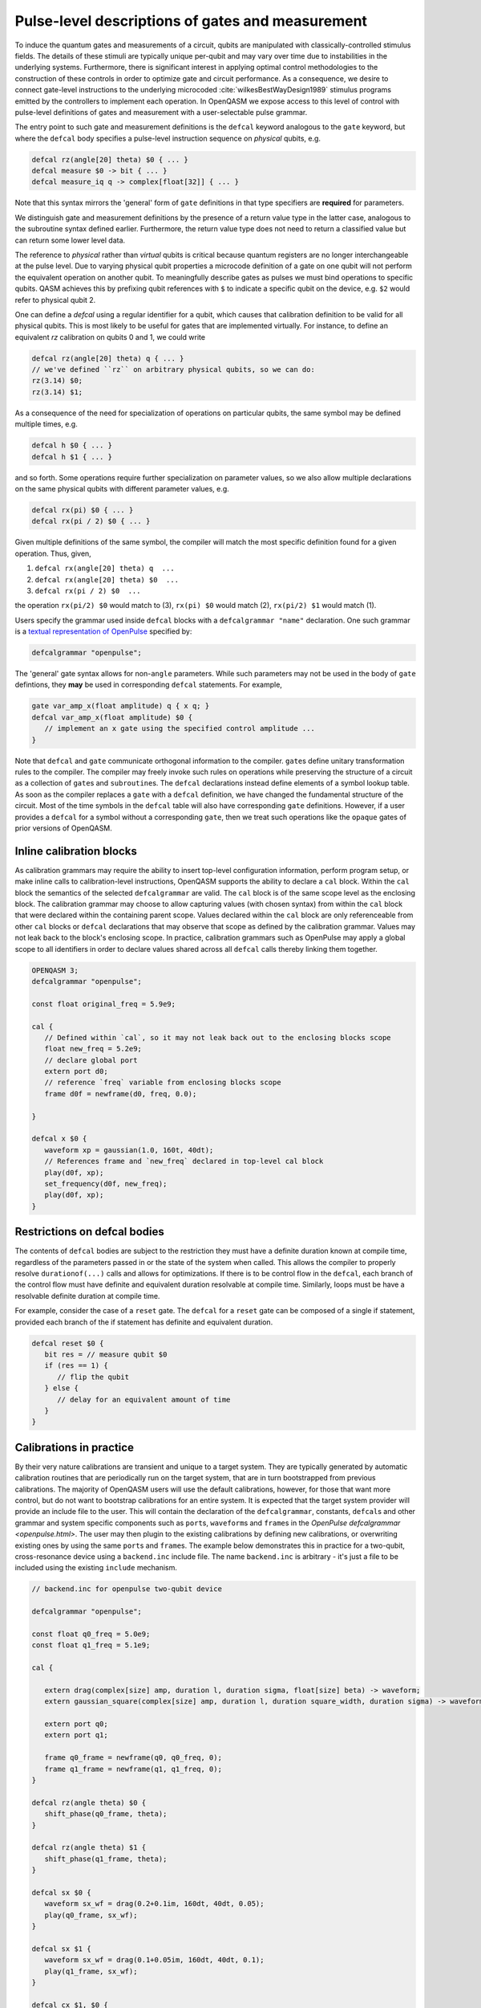 .. role:: raw-latex(raw)
   :format: latex

.. _pulse-gates:

Pulse-level descriptions of gates and measurement
=================================================

To induce the quantum gates and measurements of a circuit, qubits are
manipulated with classically-controlled stimulus fields. The details of
these stimuli are typically unique per-qubit and may vary over time due
to instabilities in the underlying systems. Furthermore, there is
significant interest in applying optimal control methodologies to the
construction of these controls in order to optimize gate and circuit
performance. As a consequence, we desire to connect gate-level
instructions to the underlying microcoded
:cite:`wilkesBestWayDesign1989` stimulus programs emitted by
the controllers to implement each operation. In OpenQASM we expose
access to this level of control with pulse-level definitions of gates
and measurement with a user-selectable pulse grammar.

The entry point to such gate and measurement definitions is the ``defcal`` keyword
analogous to the ``gate`` keyword, but where the ``defcal`` body specifies a pulse-level
instruction sequence on *physical* qubits, e.g.

.. code-block::

   defcal rz(angle[20] theta) $0 { ... }
   defcal measure $0 -> bit { ... }
   defcal measure_iq q -> complex[float[32]] { ... }

Note that this syntax mirrors the 'general' form of ``gate`` definitions in that type
specifiers are **required** for parameters.

We distinguish gate and measurement definitions by the presence of a
return value type in the latter case, analogous to the subroutine syntax
defined earlier. Furthermore, the return value type does not need to return a
classified value but can return some lower level data.

The reference to *physical* rather than *virtual*
qubits is critical because quantum registers are no longer
interchangeable at the pulse level. Due to varying physical qubit
properties a microcode definition of a gate on one qubit will not
perform the equivalent operation on another qubit. To meaningfully
describe gates as pulses we must bind operations to specific qubits.
QASM achieves this by prefixing qubit references with ``$`` to indicate
a specific qubit on the device, e.g. ``$2`` would refer to physical
qubit 2.

One can define a `defcal` using a regular identifier for a qubit, which
causes that calibration definition to be valid for all physical qubits.
This is most likely to be useful for gates that are implemented virtually.
For instance, to define an equivalent `rz` calibration on qubits 0 and 1, we could write

.. code-block::

   defcal rz(angle[20] theta) q { ... }
   // we've defined ``rz`` on arbitrary physical qubits, so we can do:
   rz(3.14) $0;
   rz(3.14) $1;


As a consequence of the need for specialization of operations on
particular qubits, the same symbol may be defined multiple
times, e.g.

.. code-block::

   defcal h $0 { ... }
   defcal h $1 { ... }

and so forth. Some operations require further specialization on
parameter values, so we also allow multiple declarations on the same
physical qubits with different parameter values, e.g.

.. code-block::

   defcal rx(pi) $0 { ... }
   defcal rx(pi / 2) $0 { ... }

Given multiple definitions of the same symbol, the compiler will match
the most specific definition found for a given operation. Thus, given,

#. ``defcal rx(angle[20] theta) q  ...``

#. ``defcal rx(angle[20] theta) $0  ...``

#. ``defcal rx(pi / 2) $0  ...``

the operation ``rx(pi/2) $0`` would match to (3), ``rx(pi) $0`` would
match (2), ``rx(pi/2) $1`` would match (1).

Users specify the grammar used inside ``defcal`` blocks with a
``defcalgrammar "name"`` declaration. One such grammar is a
`textual representation of OpenPulse <openpulse.html>`_ specified by:

.. code-block::

   defcalgrammar "openpulse";

The 'general' gate syntax allows for non-``angle`` parameters. While such parameters may
not be used in the body of ``gate`` defintions, they **may** be used in corresponding
``defcal`` statements. For example,

.. code-block::

   gate var_amp_x(float amplitude) q { x q; }
   defcal var_amp_x(float amplitude) $0 {
      // implement an x gate using the specified control amplitude ...
   }

Note that ``defcal`` and ``gate`` communicate orthogonal information to the compiler. ``gate``\s
define unitary transformation rules to the compiler. The compiler may
freely invoke such rules on operations while preserving the structure of
a circuit as a collection of ``gate``\s and ``subroutine``\s. The ``defcal`` declarations instead define
elements of a symbol lookup table. As soon as the compiler replaces a ``gate``
with a ``defcal`` definition, we have changed the fundamental structure of the
circuit. Most of the time symbols in the ``defcal`` table will also have
corresponding ``gate`` definitions. However, if a user provides a ``defcal`` for a symbol
without a corresponding ``gate``, then we treat such operations like the ``opaque`` gates
of prior versions of OpenQASM.

Inline calibration blocks
~~~~~~~~~~~~~~~~~~~~~~~~~

As calibration grammars may require the ability to insert top-level configuration information, perform program setup, or make inline calls
to calibration-level instructions, OpenQASM supports the ability to declare a ``cal`` block. Within the ``cal`` block the
semantics of the selected ``defcalgrammar`` are valid. The ``cal`` block is of the same scope level as the enclosing block. The
calibration grammar may choose to allow capturing values (with chosen syntax) from within the ``cal``
block that were declared within the containing parent scope.
Values declared within the ``cal`` block are only referenceable from other ``cal`` blocks or ``defcal`` declarations
that may observe that scope as defined by the calibration grammar. Values may not leak back to the block's enclosing scope.
In practice, calibration grammars such as OpenPulse may apply
a global scope to all identifiers in order to declare values shared across all ``defcal`` calls thereby linking them together.

.. code-block::

   OPENQASM 3;
   defcalgrammar "openpulse";

   const float original_freq = 5.9e9;

   cal {
      // Defined within `cal`, so it may not leak back out to the enclosing blocks scope
      float new_freq = 5.2e9;
      // declare global port
      extern port d0;
      // reference `freq` variable from enclosing blocks scope
      frame d0f = newframe(d0, freq, 0.0);

   }

   defcal x $0 {
      waveform xp = gaussian(1.0, 160t, 40dt);
      // References frame and `new_freq` declared in top-level cal block
      play(d0f, xp);
      set_frequency(d0f, new_freq);
      play(d0f, xp);
   }


Restrictions on defcal bodies
~~~~~~~~~~~~~~~~~~~~~~~~~~~~~

The contents of ``defcal`` bodies are subject to the restriction they must have a definite duration
known at compile time, regardless of the parameters passed in or the state of the system when
called. This allows the compiler to properly resolve ``durationof(...)`` calls and
allows for optimizations. If there is to be control flow in the ``defcal``, each branch of the
control flow must have definite and equivalent duration resolvable at compile time. Similarly, loops
must be have a resolvable definite duration at compile time.

For example,  consider the case of a ``reset`` gate. The ``defcal`` for a
``reset`` gate can be composed of a single if statement, provided each branch
of the if statement has definite and equivalent duration.

.. code-block::

   defcal reset $0 {
      bit res = // measure qubit $0
      if (res == 1) {
         // flip the qubit
      } else {
         // delay for an equivalent amount of time
      }
   }

Calibrations in practice
~~~~~~~~~~~~~~~~~~~~~~~~

By their very nature calibrations are transient and unique to a target system.
They are typically generated by automatic calibration routines that are periodically
run on the target system, that are in turn bootstrapped from previous calibrations.
The majority of OpenQASM users will use the default calibrations, however,
for those that want more control, but do not want to bootstrap calibrations for an entire
system. It is expected that the target system provider will provide an include
file to the user. This will contain the declaration of the ``defcalgrammar``, constants,
``defcal``\s and other grammar and system specific components such as ``port``\s,
``waveform``\s and ``frame``\s in the `OpenPulse defcalgrammar <openpulse.html>`. The user
may then plugin to the existing calibrations by defining new calibrations, or overwriting
existing ones by using the same ``port``\s and ``frame``\s.
The example below demonstrates this in practice for a two-qubit,
cross-resonance device using a ``backend.inc`` include file.
The name ``backend.inc`` is arbitrary - it's just a file to be included using the
existing ``include`` mechanism.

.. code-block::

   // backend.inc for openpulse two-qubit device

   defcalgrammar "openpulse";

   const float q0_freq = 5.0e9;
   const float q1_freq = 5.1e9;

   cal {

      extern drag(complex[size] amp, duration l, duration sigma, float[size] beta) -> waveform;
      extern gaussian_square(complex[size] amp, duration l, duration square_width, duration sigma) -> waveform;

      extern port q0;
      extern port q1;

      frame q0_frame = newframe(q0, q0_freq, 0);
      frame q1_frame = newframe(q1, q1_freq, 0);
   }

   defcal rz(angle theta) $0 {
      shift_phase(q0_frame, theta);
   }

   defcal rz(angle theta) $1 {
      shift_phase(q1_frame, theta);
   }

   defcal sx $0 {
      waveform sx_wf = drag(0.2+0.1im, 160dt, 40dt, 0.05);
      play(q0_frame, sx_wf);
   }

   defcal sx $1 {
      waveform sx_wf = drag(0.1+0.05im, 160dt, 40dt, 0.1);
      play(q1_frame, sx_wf);
   }

   defcal cx $1, $0 {
      waveform CR90p = gaussian_square(0.2+0.05im, 560dt, 240dt, 40dt);
      waveform CR90m = gaussian_square(-0.2-0.05im, 560dt, 240dt, 40dt);

      rz(pi/2) $0; rz(-pi/2) $1;
      sx $0; sx $1;
      barrier $0, $1;
      play(q0_frame, CR90p);
      barrier $0, $1;
      sx $0;
      sx $0;
      barrier $0, $1;
      rz(-pi/2) $0; rz(pi/2) $1;
      sx $0; sx $1;
      play(q0_frame, CR90m);
   }

The user would then include the ``backend.inc`` in their own program and use them as demonstrated below

.. code-block::

   OPENQASM 3.0;

   include "backend.inc"

   // Defcal using frames from backend.inc enabling the calibration
   // to "plugin" to the existing calibrations.
   defcal Y90p $0 {
      waveform y90p = drag(0.1-0.2im, 160dt, 40dt, 0.05);
      play(q0_frame, y90p);
   }

   // Teach the compiler what the unitary of a Y90p is
   gate Y90p q {
      rz(-pi/2) q;
      sx q;
   }

   // Use this defcal explicitly
   Y90p $0;
   cx $1, $0;
